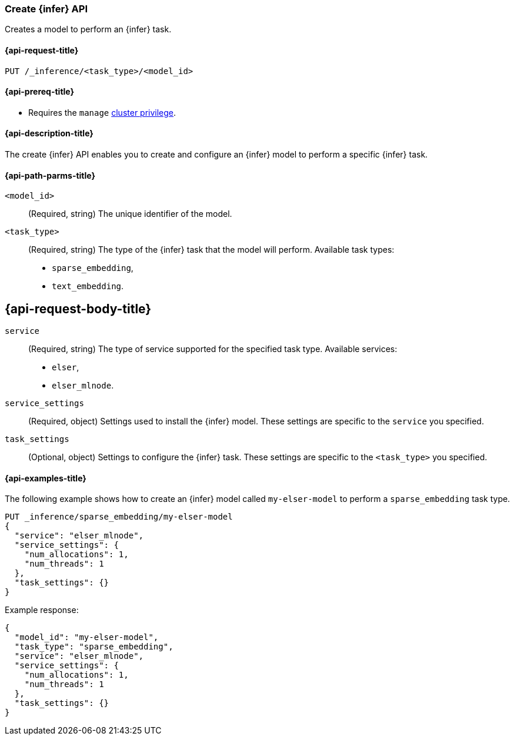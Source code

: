 [role="xpack"]
[[put-inference-api]]
=== Create {infer} API

Creates a model to perform an {infer} task.


[discrete]
[[put-inference-api-request]]
==== {api-request-title}

`PUT /_inference/<task_type>/<model_id>`


[discrete]
[[put-inference-api-prereqs]]
==== {api-prereq-title}

* Requires the `manage` <<privileges-list-cluster,cluster privilege>>.

[discrete]
[[put-inference-api-desc]]
==== {api-description-title}

The create {infer} API enables you to create and configure an {infer} model to 
perform a specific {infer} task. 


[discrete]
[[put-inference-api-path-params]]
==== {api-path-parms-title}


`<model_id>`::
(Required, string)
The unique identifier of the model.

`<task_type>`::
(Required, string)
The type of the {infer} task that the model will perform. Available task types:
* `sparse_embedding`,
* `text_embedding`.


[discrete]
[[put-inference-api-request-body]]
== {api-request-body-title}

`service`::
(Required, string)
The type of service supported for the specified task type.
Available services:
* `elser`,
* `elser_mlnode`.

`service_settings`::
(Required, object)
Settings used to install the {infer} model. These settings are specific to the 
`service` you specified.

`task_settings`::
(Optional, object)
Settings to configure the {infer} task. These settings are specific to the 
`<task_type>` you specified.


[discrete]
[[put-inference-api-example]]
==== {api-examples-title}

The following example shows how to create an {infer} model called 
`my-elser-model` to perform a `sparse_embedding` task type.

[source,console]
------------------------------------------------------------
PUT _inference/sparse_embedding/my-elser-model
{
  "service": "elser_mlnode",
  "service_settings": {
    "num_allocations": 1,
    "num_threads": 1
  },
  "task_settings": {}
}
------------------------------------------------------------
// TEST[skip:TBD]


Example response:

[source,console-result]
------------------------------------------------------------
{
  "model_id": "my-elser-model",
  "task_type": "sparse_embedding",
  "service": "elser_mlnode",
  "service_settings": {
    "num_allocations": 1,
    "num_threads": 1
  },
  "task_settings": {}
}
------------------------------------------------------------
// NOTCONSOLE

